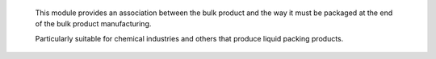     This module provides an association between the bulk product and
    the way it must be packaged at the end of the bulk product manufacturing.

    Particularly suitable for chemical industries and
    others that produce liquid packing products.